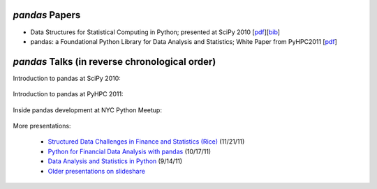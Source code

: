 ***************
*pandas* Papers
***************
* Data Structures for Statistical Computing in Python; presented at SciPy 2010 [`pdf <http://jarrodmillman.com/scipy2010/pdfs/mckinney.pdf>`__][`bib <http://scholar.google.co.in/scholar.bib?q=info:cOcSXhP-EYkJ:scholar.google.com/&output=citation&scisig=AAGBfm0AAAAAUwbeVDh7bqVsf1i6HREWaD5jA5GMKbvi&scisf=4&hl=en>`__]

* pandas: a Foundational Python Library for Data Analysis and Statistics; White Paper from PyHPC2011 [`pdf <http://www.scribd.com/doc/71048089/pandas-a-Foundational-Python-Library-for-Data-Analysis-and-Statistics>`__]

***********************************************
*pandas* Talks (in reverse chronological order)
***********************************************


Introduction to pandas at SciPy 2010:

	.. raw:: html

		<div style="width:510px" id="__ss_8656055"><iframe src="http://www.slideshare.net/slideshow/embed_code/8656055" width="510" height="426" frameborder="1" marginwidth="0" marginheight="0" scrolling="no"></iframe></div>

Introduction to pandas at PyHPC 2011:

	.. raw:: html

		<div style="width:510px" id="__ss_10227023"><iframe src="http://www.slideshare.net/slideshow/embed_code/10227023" width="510" height="426" frameborder="1" marginwidth="0" marginheight="0" scrolling="no"></iframe></div>

Inside pandas development at NYC Python Meetup:

	.. raw:: html

		<iframe src="http://player.vimeo.com/video/35090565?byline=0&amp;portrait=0" width="510" height="287" frameborder="0" webkitAllowFullScreen mozallowfullscreen allowFullScreen></iframe>

More presentations:

	* `Structured Data Challenges in Finance and Statistics (Rice) <http://www.slideshare.net/wesm/structured-data-challenges-in-finance-and-statistics>`_ (11/21/11)
	* `Python for Financial Data Analysis with pandas <http://www.slideshare.net/wesm/python-for-financial-data-analysis-with-pandas>`_ (10/17/11)
	* `Data Analysis and Statistics in Python <http://www.slideshare.net/wesm/data-analysis-and-statistics-in-python-using-pandas-and-statsmodels>`_ (9/14/11)
	* `Older presentations on slideshare <http://www.slideshare.net/wesm>`_

